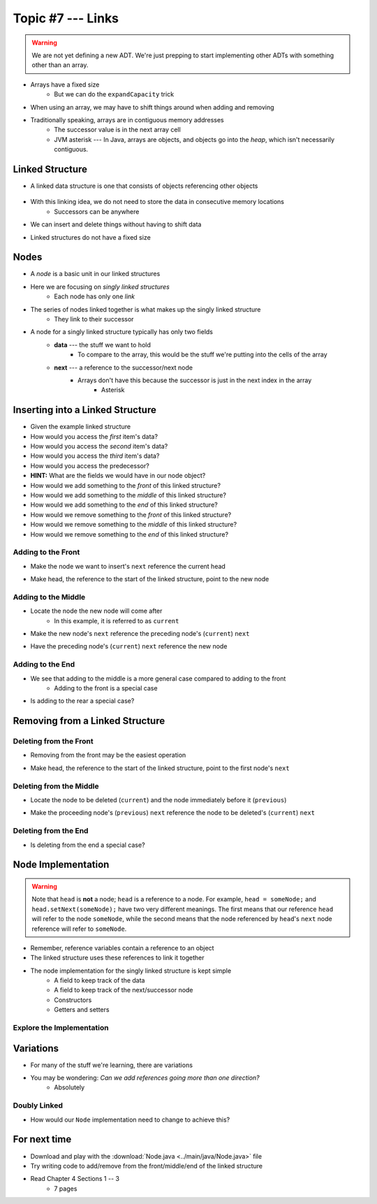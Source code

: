 ******************
Topic #7 --- Links
******************

.. warning::

    We are not yet defining a new ADT. We're just prepping to start implementing other ADTs with something other than an array.


* Arrays have a fixed size
    * But we can do the ``expandCapacity`` trick

* When using an array, we may have to shift things around when adding and removing
* Traditionally speaking, arrays are in contiguous memory addresses
    * The successor value is in the next array cell
    * JVM asterisk --- In Java, arrays are objects, and objects go into the *heap*, which isn't necessarily contiguous.


Linked Structure
================

* A linked data structure is one that consists of objects referencing other objects

    .. image:: img/links_example0.png
       :width: 500 px
       :align: center


* With this linking idea, we do not need to store the data in consecutive memory locations
    * Successors can be anywhere

* We can insert and delete things without having to shift data
* Linked structures do not have a fixed size


Nodes
=====

* A *node* is a basic unit in our linked structures
* Here we are focusing on *singly linked structures*
    * Each node has only one *link*

* The series of nodes linked together is what makes up the singly linked structure
    * They link to their successor

.. image:: img/node_example.png
   :width: 400 px
   :align: center

* A node for a singly linked structure typically has only two fields
    * **data** --- the stuff we want to hold
        * To compare to the array, this would be the stuff we're putting into the cells of the array
    * **next** --- a reference to the successor/next node
        * Arrays don't have this because the successor is just in the next index in the array
            * Asterisk


Inserting into a Linked Structure
=================================

.. image:: img/links_example1.png
   :width: 500 px
   :align: center


* Given the example linked structure
* How would you access the *first* item's data?
* How would you access the *second* item's data?
* How would you access the *third* item's data?
* How would you access the predecessor?
* **HINT:** What are the fields we would have in our node object?

* How would we add something to the *front* of this linked structure?
* How would we add something to the *middle* of this linked structure?
* How would we add something to the *end* of this linked structure?

* How would we remove something to the *front* of this linked structure?
* How would we remove something to the *middle* of this linked structure?
* How would we remove something to the *end* of this linked structure?


Adding to the Front
-------------------

.. image:: img/links_addfront0.png
   :width: 500 px
   :align: center


* Make the node we want to insert's ``next`` reference the current head


.. image:: img/links_addfront1.png
   :width: 500 px
   :align: center

* Make head, the reference to the start of the linked structure, point to the new node

.. image:: img/links_addfront2.png
   :width: 500 px
   :align: center


Adding to the Middle
--------------------

.. image:: img/links_addmiddle0.png
   :width: 500 px
   :align: center

* Locate the node the new node will come after
    * In this example, it is referred to as ``current``

.. image:: img/links_addmiddle1.png
   :width: 500 px
   :align: center

* Make the new node's ``next``  reference the preceding node's (``current``) ``next``

.. image:: img/links_addmiddle2.png
   :width: 500 px
   :align: center

* Have the preceding node's (``current``) ``next`` reference the new node

.. image:: img/links_addmiddle3.png
   :width: 500 px
   :align: center


Adding to the End
-----------------

* We see that adding to the middle is a more general case compared to adding to the front
    * Adding to the front is a special case

* Is adding to the rear a special case?


Removing from a Linked Structure
=================================

Deleting from the Front
-----------------------

* Removing from the front may be the easiest operation

.. image:: img/links_removefront0.png
   :width: 500 px
   :align: center

* Make head, the reference to the start of the linked structure, point to the first node's ``next``

.. image:: img/links_removefront1.png
   :width: 500 px
   :align: center


Deleting from the Middle
------------------------

.. image:: img/links_removemiddle0.png
   :width: 500 px
   :align: center

* Locate the node to be deleted (``current``) and the node immediately before it (``previous``)

.. image:: img/links_removemiddle1.png
   :width: 500 px
   :align: center

* Make the proceeding node's (``previous``) ``next`` reference the node to be deleted's (``current``) ``next``

.. image:: img/links_removemiddle2.png
   :width: 500 px
   :align: center

Deleting from the End
---------------------

* Is deleting from the end a special case?


Node Implementation
===================

.. warning::

    Note that ``head`` is **not** a node; ``head`` is a reference to a node. For example, ``head = someNode;`` and
    ``head.setNext(someNode);`` have two very different meanings. The first means that our reference ``head`` will
    refer to the node ``someNode``, while the second means that the node referenced by ``head``\'s ``next`` node
    reference will refer to ``someNode``.


.. image:: img/links_reference.png
   :width: 400 px
   :align: center

* Remember, reference variables contain a reference to an object
* The linked structure uses these references to link it together


* The node implementation for the singly linked structure is kept simple
    * A field to keep track of the data
    * A field to keep track of the next/successor node
    * Constructors
    * Getters and setters

.. code-block:: java
    :linenos:

    public class Node<T> {

        private T data;
        private Node<T> next;

        public Node() {
            this(null);
        }

        public Node(T data) {
            this.data = data;
            this.next = null;
        }

        public T getData() {
            return data;
        }

        public void setData(T data) {
            this.data = data;
        }

        public Node<T> getNext() {
            return next;
        }

        public void setNext(Node<T> next) {
            this.next = next;
        }
    }


Explore the Implementation
--------------------------

.. code-block:: java
    :linenos:

    // Create a Node
    Node<Integer> head = new Node<>(5);
    System.out.println(head.getData());

    // Make a linked structure of the numbers 0 -- 9
    Node<Integer> currentNode = head;
    Node<Integer> newNode;

    for (int i = 1; i < 10; ++i) {
        newNode = new Node<>(i);
        currentNode.setNext(newNode);
        currentNode = currentNode.getNext();
    }

    // Print the contents of the linked structure
    currentNode = head;
    while (currentNode!= null) {
        System.out.println(currentNode.getData());
        currentNode = currentNode.getNext();
    }

    // Try adding to the front, middle, and end of the structure

    // Try removing from the front, middle, and end of the structure


Variations
==========

* For many of the stuff we're learning, there are variations
* You may be wondering: *Can we add references going more than one direction?*
    * Absolutely

Doubly Linked
-------------

.. image:: img/links_double.png
   :width: 400 px
   :align: center

* How would our ``Node`` implementation need to change to achieve this?

For next time
=============

* Download and play with the :download:`Node.java <../main/java/Node.java>` file
* Try writing code to add/remove from the front/middle/end of the linked structure
* Read Chapter 4 Sections 1 -- 3
    * 7 pages
